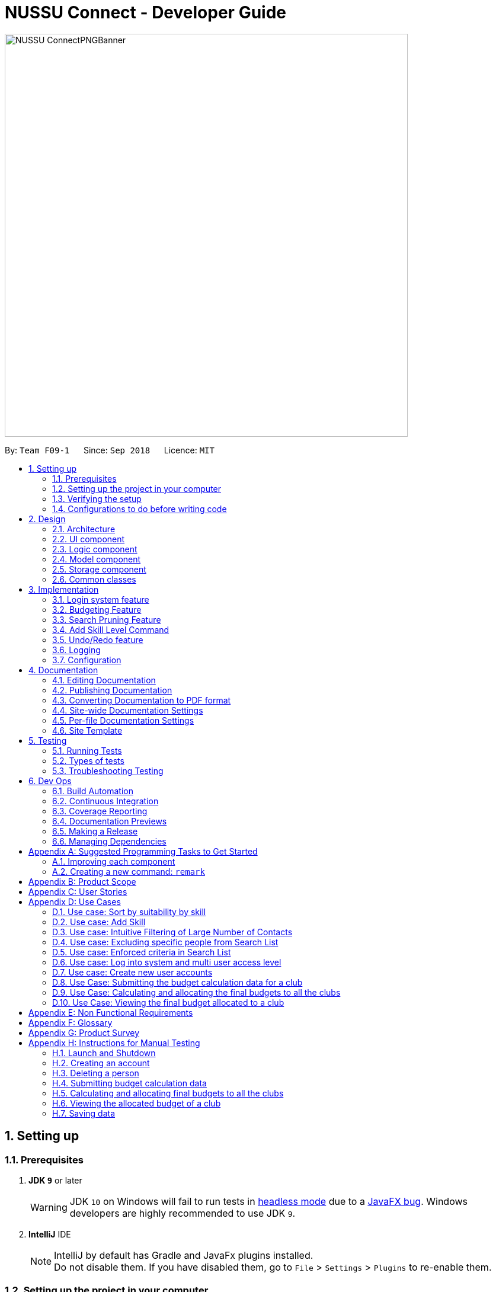 ﻿= NUSSU Connect - Developer Guide
:site-section: DeveloperGuide
:toc:
:toc-title:
:toc-placement: preamble
:sectnums:
:imagesDir: images
:stylesDir: stylesheets
:xrefstyle: full
ifdef::env-github[]
:tip-caption: :bulb:
:note-caption: :information_source:
:warning-caption: :warning:
endif::[]
:repoURL: https://github.com/CS2113-AY1819S1-F09-1/main/

image::NUSSU-ConnectPNGBanner.png[width="680", align=center"]

By: `Team F09-1`      Since: `Sep 2018`      Licence: `MIT`

== Setting up

=== Prerequisites

. *JDK `9`* or later
+
[WARNING]
JDK `10` on Windows will fail to run tests in <<UsingGradle#Running-Tests, headless mode>> due to a https://github.com/javafxports/openjdk-jfx/issues/66[JavaFX bug].
Windows developers are highly recommended to use JDK `9`.

. *IntelliJ* IDE
+
[NOTE]
IntelliJ by default has Gradle and JavaFx plugins installed. +
Do not disable them. If you have disabled them, go to `File` > `Settings` > `Plugins` to re-enable them.


=== Setting up the project in your computer

. Fork this repo, and clone the fork to your computer
. Open IntelliJ (if you are not in the welcome screen, click `File` > `Close Project` to close the existing project dialog first)
. Set up the correct JDK version for Gradle
.. Click `Configure` > `Project Defaults` > `Project Structure`
.. Click `New...` and find the directory of the JDK
. Click `Import Project`
. Locate the `build.gradle` file and select it. Click `OK`
. Click `Open as Project`
. Click `OK` to accept the default settings
. Open a console and run the command `gradlew processResources` (Mac/Linux: `./gradlew processResources`). It should finish with the `BUILD SUCCESSFUL` message. +
This will generate all resources required by the application and tests.

=== Verifying the setup

. Run the `seedu.address.MainApp` and try a few commands
. <<Testing,Run the tests>> to ensure they all pass.

=== Configurations to do before writing code

==== Configuring the coding style

This project follows https://github.com/oss-generic/process/blob/master/docs/CodingStandards.adoc[oss-generic coding standards]. IntelliJ's default style is mostly compliant with ours but it uses a different import order from ours. To rectify,

. Go to `File` > `Settings...` (Windows/Linux), or `IntelliJ IDEA` > `Preferences...` (macOS)
. Select `Editor` > `Code Style` > `Java`
. Click on the `Imports` tab to set the order

* For `Class count to use import with '\*'` and `Names count to use static import with '*'`: Set to `999` to prevent IntelliJ from contracting the import statements
* For `Import Layout`: The order is `import static all other imports`, `import java.\*`, `import javax.*`, `import org.\*`, `import com.*`, `import all other imports`. Add a `<blank line>` between each `import`

Optionally, you can follow the <<UsingCheckstyle#, UsingCheckstyle.adoc>> document to configure Intellij to check style-compliance as you write code.

==== Updating documentation to match your fork

After forking the repo, the documentation will still have the SE-EDU branding and refer to the `se-edu/addressbook-level4` repo.

If you plan to develop this fork as a separate product (i.e. instead of contributing to `se-edu/addressbook-level4`), you should do the following:

. Configure the <<Docs-SiteWideDocSettings, site-wide documentation settings>> in link:{repoURL}/build.gradle[`build.gradle`], such as the `site-name`, to suit your own project.

. Replace the URL in the attribute `repoURL` in link:{repoURL}/docs/DeveloperGuide.adoc[`DeveloperGuide.adoc`] and link:{repoURL}/docs/UserGuide.adoc[`UserGuide.adoc`] with the URL of your fork.

==== Setting up CI

Set up Travis to perform Continuous Integration (CI) for your fork. See <<UsingTravis#, UsingTravis.adoc>> to learn how to set it up.

After setting up Travis, you can optionally set up coverage reporting for your team fork (see <<UsingCoveralls#, UsingCoveralls.adoc>>).

[NOTE]
Coverage reporting could be useful for a team repository that hosts the final version but it is not that useful for your personal fork.

Optionally, you can set up AppVeyor as a second CI (see <<UsingAppVeyor#, UsingAppVeyor.adoc>>).

[NOTE]
Having both Travis and AppVeyor ensures your App works on both Unix-based platforms and Windows-based platforms (Travis is Unix-based and AppVeyor is Windows-based)

==== Getting started with coding

When you are ready to start coding,

1. Get some sense of the overall design by reading <<Design-Architecture>>.
2. Take a look at <<GetStartedProgramming>>.

== Design

[[Design-Architecture]]
=== Architecture

.Architecture Diagram
image::Architecture.png[width="600"]

The *_Architecture Diagram_* given above explains the high-level design of the App. Given below is a quick overview of each component.

[TIP]
The `.pptx` files used to create diagrams in this document can be found in the link:{repoURL}/docs/diagrams/[diagrams] folder. To update a diagram, modify the diagram in the pptx file, select the objects of the diagram, and choose `Save as picture`.

`Main` has only one class called link:{repoURL}/src/main/java/seedu/address/MainApp.java[`MainApp`]. It is responsible for,

* At app launch: Initializes the components in the correct sequence, and connects them up with each other.
* At shut down: Shuts down the components and invokes cleanup method where necessary.

<<Design-Commons,*`Commons`*>> represents a collection of classes used by multiple other components. Two of those classes play important roles at the architecture level.

* `EventsCenter` : This class (written using https://github.com/google/guava/wiki/EventBusExplained[Google's Event Bus library]) is used by components to communicate with other components using events (i.e. a form of _Event Driven_ design)
* `LogsCenter` : Used by many classes to write log messages to the App's log file.

The rest of the App consists of four components.

* <<Design-Ui,*`UI`*>>: The UI of the App.
* <<Design-Logic,*`Logic`*>>: The command executor.
* <<Design-Model,*`Model`*>>: Holds the data of the App in-memory.
* <<Design-Storage,*`Storage`*>>: Reads data from, and writes data to, the hard disk.

Each of the four components

* Defines its _API_ in an `interface` with the same name as the Component.
* Exposes its functionality using a `{Component Name}Manager` class.

For example, the `Logic` component (see the class diagram given below) defines it's API in the `Logic.java` interface and exposes its functionality using the `LogicManager.java` class.

.Class Diagram of the Logic Component
image::LogicClassDiagram.png[width="800"]

[discrete]
==== Events-Driven nature of the design

The _Sequence Diagram_ below shows how the components interact for the scenario where the user issues the command `delete 1`.

.Component interactions for `delete 1` command (part 1)
image::SDforDeletePerson.png[width="800"]

[NOTE]
Note how the `Model` simply raises a `AddressBookChangedEvent` when the Address Book data are changed, instead of asking the `Storage` to save the updates to the hard disk.

The diagram below shows how the `EventsCenter` reacts to that event, which eventually results in the updates being saved to the hard disk and the status bar of the UI being updated to reflect the 'Last Updated' time.

.Component interactions for `delete 1` command (part 2)
image::SDforDeletePersonEventHandling.png[width="800"]

[NOTE]
Note how the event is propagated through the `EventsCenter` to the `Storage` and `UI` without `Model` having to be coupled to either of them. This is an example of how this Event Driven approach helps us reduce direct coupling between components.

The sections below give more details of each component.

[[Design-Ui]]
=== UI component

.Structure of the UI Component
image::UiClassDiagram.png[width="800"]

*API* : link:{repoURL}/src/main/java/seedu/address/ui/Ui.java[`Ui.java`]

The UI consists of a `MainWindow` that is made up of parts e.g.`CommandBox`, `ResultDisplay`, `PersonListPanel`, `StatusBarFooter`, `BrowserPanel` etc. All these, including the `MainWindow`, inherit from the abstract `UiPart` class.

The `UI` component uses JavaFx UI framework. The layout of these UI parts are defined in matching `.fxml` files that are in the `src/main/resources/view` folder. For example, the layout of the link:{repoURL}/src/main/java/seedu/address/ui/MainWindow.java[`MainWindow`] is specified in link:{repoURL}/src/main/resources/view/MainWindow.fxml[`MainWindow.fxml`]

The `UI` component,

* Executes user commands using the `Logic` component.
* Binds itself to some data in the `Model` so that the UI can auto-update when data in the `Model` change.
* Responds to events raised from various parts of the App and updates the UI accordingly.

[[Design-Logic]]
=== Logic component

[[fig-LogicClassDiagram]]
.Structure of the Logic Component
image::LogicClassDiagram.png[width="800"]

*API* :
link:{repoURL}/src/main/java/seedu/address/logic/Logic.java[`Logic.java`]

.  `Logic` uses the `AddressBookParser` class to parse the user command.
.  This results in a `Command` object which is executed by the `LogicManager`.
.  The command execution can affect the `Model` (e.g. adding a person) and/or raise events.
.  The result of the command execution is encapsulated as a `CommandResult` object which is passed back to the `Ui`.

Given below is the Sequence Diagram for interactions within the `Logic` component for the `execute("delete 1")` API call.

.Interactions Inside the Logic Component for the `delete 1` Command
image::DeletePersonSdForLogic.png[width="800"]

Given below is the Object Diagram that shows the associations between various objects within the `Logic` component for the Login functionality.
.Associations between objects in the Logic Component for Login feature
image::LoginLogicObjectDiagram.PNG[width="800"]

.  `LogicManager` creates a new instance of `AddressBookParser`, which takes in the user login input details.
.  This results in the simultaneous instantiation of `LoginUserIdPasswordRoleCommandParser` object and the calling of parse() method on the object.
.  From the parsing of user input, three objects, idPredicate, passwordPredicate and rolePredicate, which belongs to `UserIdContainsKeywordsPredicate`, `UserPasswordContainsKeywordsPredicate` and `UserRoleContainsKeywordsPredicate` respectively, are instantiated and passed as parameters in the instantiation of a `LoginUserIdPasswordRoleCommand` object.
.  Depending on the user input, some of the booleans in `LoginManager` may be set to true.

[[Design-Model]]
=== Model component

.Structure of the Model Component
image::ModelClassDiagram.png[width="800"]

*API* : link:{repoURL}/src/main/java/seedu/address/model/Model.java[`Model.java`]

The `Model`,

* stores a `UserPref` object that represents the user's preferences.
* stores the Address Book data.
* stores the Club Budget Elements Book data.
* stores the Final Budgets Book data.
* exposes an unmodifiable `ObservableList<Person>` that can be 'observed' e.g. the UI can be bound to this list so that the UI automatically updates when the data in the list change.
* similarly exposes an unmodifiable `ObservableList<ClubBudgetElements>` and `ObservableList<FinalClubBudget>` that can be 'observed'.
* does not depend on any of the other three components.

[NOTE]
As a more OOP model, we can store a `Tag` list in `Address Book`, which `Person` can reference. This would allow `Address Book` to only require one `Tag` object per unique `Tag`, instead of each `Person` needing their own `Tag` object. An example of how such a model may look like is given below. +
 +
image:ModelClassBetterOopDiagram.png[width="800"]

Given below is the Object Diagram that shows the associations between various objects within the `Model` component for the Login functionality.
.Associations between objects in the Model Component for Login feature
image::LoginModelObjectDiagram.PNG[width="800"]

.  `filteredLoginDetails` will always show all accounts when `ModelManager` is first instantiated.
.  Depending on the user input during login, `filteredLoginDetails` will be gradually filtered according to matching user id first, followed by user password and then, user role.
.  Whether or not the login is a success or a failure, will depend on if there is an account left in the list after the list is filtered.
.  The existing user id, user password and user role fields in the `filteredLoginDetails` accounts list will not be edited in any way.

[[Design-Storage]]
=== Storage component

.Structure of the Storage Component
image::StorageClassDiagram.png[width="800"]

*API* : link:{repoURL}/src/main/java/seedu/address/storage/Storage.java[`Storage.java`]

The `Storage` component,

* can save `UserPref` objects in json format and read it back.
* can save the Address Book data in xml format and read it back.

Given below is the Object Diagram that shows the associations between various objects within the `Storage` component for the new account creation functionality.
.Associations between objects in the Storage Component for account creation feature
image::LoginStorageObjectDiagram.PNG[width="800"]

.  `XmlAccount` is instantiated, with the appropriate account details as parameters for the new `XmlAccount` object.
.  An `List<XmlAccount>` object is instantiated, with the previous `XmlAccount` object containing the new account's details to be added into the `List<XmlAccount>` object in `XmlSerializableLoginBook`.
.  The resulting `LoginBook` is then serialized to Xml format in `XmlSerializableLoginBook`.
.  With a new `XmlSerializableLoginBook` object instantiated with the account details in a `LoginBook` object, the `XmlSerializableLoginBook` object is then passed as a parameter when the save method in `XmlLoginBookStorage` is called, to save to a location according the the `Path` specified.

[[Design-Commons]]
=== Common classes

Classes used by multiple components are in the `seedu.addressbook.commons` package.

== Implementation

This section describes some noteworthy details on how certain features are implemented.

// tag::login[]
=== Login system feature
==== Current Implementation

The login mechanism utilizes an existing Java library, `FilteredList`, in order to filter out the relevant
account that is associated with an instance of a successful login. An object belonging to the `FilteredList` class, called
`filteredLoginDetails`, is instantiated at the start of the application. The `filteredLoginDetails` object initially
contains a complete list of all existing accounts stored in `LoginBook`. There is one crucial operation in `FilteredList`,
which is often used:

* `FilteredList#setPredicate(predicate)` -- Filters the list of accounts in `filteredLoginDetails` according to the
predicates determined after the user inputs their login credentials.

`ModelManager` implements `updateFilteredLoginDetailsList(Predicate<LoginDetails> predicate)` and
`getFilteredLoginDetailsList()` found in the `Model` interface. `getFilteredLoginDetailsList()` is called when the
list of accounts in `LoginBook` is filtered to the extent where only one or no account remains in the list.

Given below is an example usage scenario and how the login mechanism behaves at each step. The sequence diagram below
demonstrates the flow of operation and interaction between the `Logic` and `Model` component in the login mechanism.
Specifically, the diagram shows what happens when the user inputs the correct login credentials.

image::LoginSequenceDiagram.png[width="700"]

Step 1. You launch the application for the first time. The `filteredLoginDetails` object will be initialized with
a list of all the accounts in `LoginBook`.

image::InitialLoginBookList.PNG[width="240"]

Step 2. You execute `login A1234568M zaq1xsw2cde3 member` command in the input box that matches an account in
`LoginBook`. `LogicManager` then calls `ParseCommand(login A1234568M zaq1xsw2cde3 member)` in `AddressBookParser`.

image::CorrectIdPasswordRole.PNG[width="200"]

Step 3. `AddressBookParser` instantiates the `LoginUserIdPasswordRoleCommandParser` object and simultaneously calls the `parse(args)` method, returning
an `LoginUserIdPasswordRoleCommand` object with the user input, parsed, to `AddressBookParser` and `LogicManager`.

Step 4. `LogicManager` calls the `execute()` method in `LoginUserIdPasswordRoleCommand`. Next, `LoginUserIdPasswordRoleCommand`
calls `updateFilteredLoginDetailsList(updatedIdPredicate)` in `Model` with the computed predicate from user ID field input.

Step 5. `Model` calls `setPredicate(updatedIdPredicate)` in `FilteredList`, which then filters out accounts whose user Id is a
mismatch with updatedIdPredicate. `filteredLoginDetails` is updated as shown below.

image::ParseCorrectLoginDetailList.PNG[width="200"]

Step 6. `LoginUserIdPasswordRoleCommand` calls `updateFilteredLoginDetailsList(updatedPassPredicate)` in `Model` with the
computed predicate from user password field input.

Step 7. `Model` calls `setPredicate(updatedPasswordPredicate)` in `FilteredList`, which then further filters out accounts
whose password is a mismatch with updatedPasswordPredicate. `filteredLoginDetails` is further updated as shown below.

image::ParseCorrectLoginDetailList.PNG[width="200"]

Step 8. `LoginUserIdPasswordRoleCommand` calls `updateFilteredLoginDetailsList(updatedRolePredicate)` in `Model` with the
computed predicate from user role field input.

Step 9. `Model` calls `setPredicate(updatedRolePredicate)` in `FilteredList`, which then further filters out accounts
whose role is a mismatch with updatedRolePredicate. `filteredLoginDetails` is further updated as shown below.

image::ParseCorrectLoginDetailList.PNG[width="200"]

[NOTE]
After step 9 is done, there should only be one account left in the list, assuming that the user input the correct login
details. As the loginbook does not allow duplicate accounts with the same user ID field as another account, there should
not be two or more accounts left in the list.

[NOTE]
In step 2, if you execute `login A1234566M zaq1xsw2cde janitor` command instead, the application will continue with steps
2 to 7, but instead of one account remaining at the end of the filtering process, there will be no account in the updated
list as shown in the image below.

image::WrongIdPasswordRole.PNG[width="200"]
image::WrongIdOrPasswordOrRoleList.PNG[width="200"]

[NOTE]
In step 2, if you give a blank input for the login command instead, the application will throw a new ParseException
and consider the login attempt as unsuccessful and initiate a new pop-up window asking you for input of login
credentials again, as shown in the image below.

image::BlankLoginInput.PNG[width="200"]

[NOTE]
In step 2, if the input has either the id, password or role missing instead, the application will
throw ParseException, consider the login attempt as unsuccessful and initiate a new pop-up window asking you for input of login credentials again, as shown in the image below.

image::MissingLoginInput.PNG[width="200"]

In all cases where you input either the wrong ID, password, or role, there will be no account left in the account list when `getFilteredLoginDetailsList` method in `Model` is called. The `isLoginSuccessful` boolean in `LoginManager` will be set to false via the setter method, `setIsLoginSuccessful` in `LoginManager`. This is done by the `checkUpdatedAccountListSetLoginCondition` method in `LoginUserIdPasswordRoleCommand`. The `initializeLoginProcess` method in `MainWindow` will be called repeatedly until `isLoginSuccessful` is set to true. The sequence diagram below shows the high level workflow of the login mechanism in the event of log-in failure.

image::RepeatLoginSequenceDiagram.png[width="200"]

The activity diagram below shows the overall picture of how the login mechanism works.

image::LoginActivityDiagram.png[width="400"]
The activity diagram below is an extension of the activity diagram above.

image::LoginExtendedActivityDiagram.png[width="400"]

==== Design Considerations

This section touches on the design considerations encountered during the project in the implementation of the login feature, different alternatives in different design aspects, and its advantages and disadvantages.

===== Aspect: How login data is stored

* **Alternative 1 (current choice):** Saves login credentials in loginbook.xml in XML format.
** Pros: Easier to read, and versioning is possible.
** Cons: XML data file takes up more storage space.
* **Alternative 2:** Saves login credentials using JSON.
** Pros: Does not take up a lot of space.
** Cons: Harder to read.
// end::login[]

//tag::budget[]
=== Budgeting Feature
==== Current Implementation

This feature has been implemented through 3 separate commands, each dealing with a separate stage in the calculation and
subsequent allocation of budgets by the NUSSU Executive Committee to all the clubs that submit the data required to
calculate the budget. The three commands are: `budget` - which handles the submission of data by the club treasurer required to
calculate the budget for that club, `calculatebudget` - which is to be used only by the NUSSU Executive Committee members
in order to calculate the budgets for each club and `viewbudget` - which lists the final budgets of all the clubs.

===== Submission of Data

Given below is an example usage scenario and the behaviour at each step of the `budget` command.

Step 1. The user launches the application for the first time. 'filteredClubsList' will be initialised with an empty list
of all the clubs' budget calculation data in the address book. Similarly 'filteredClubBudgets' will be initialised with an empty list of all the club budgets in the address book.

Step 2. The user (a club member) executes `budget c/Computing Club t/200 e/5` command in order to submit the data for the calculation of her club's budget. The 'LogicManager' then calls the 'parseCommand' in the
'AddressBookParser'.

Step 3. The 'AddressBookParser' then returns a new 'BudgetCommandParser', if the user is of the *member* role. (Else a parse exception is thrown.)

Step 4. The 'BudgetCommandParser' parses the command to be executed and creates a 'ClubBudgetElements' object called 'club' with the club's name, the expected turnout and the number of events, as specified by the user. Finally the 'BudgetCommand' is called with 'club' as the argument.

Step 5. The 'BudgetCommand' checks whether the 'club' is a duplicate and if it is not, the 'BudgetCommand' calls the 'addClub' method in 'Model' with 'club' as the argument.

Step 6. 'Model' calls 'addClub' in 'ReadOnlyClubBudgetElementsBook' and indicates that the club budget elements book's status has changed.

Step 7. 'ReadOnlyClubBudgetElementsBook' calls the 'addClub' command on an object 'clubs' of the 'UniqueClubsList' class, thus
adding the required club's data to the club budget elements book.

Step 8. Finally a success message is displayed with the details that have been entered by the user.

[NOTE]
As mentioned in Step 5, had the user entered a club name that already existed in the list of clubs in the address book, then a duplicate club budget elements message would be shown, prompting the user to edit their entered command and try again. Execution of subsequent steps would be stopped until the
user entered a unique club name.

The image below is the sequence diagram for the functioning of the `budget` command:

image::BudgetCommandSequenceDiagram.png[width="800"]

===== Calculation and allocation of budgets

Given below is an example usage scenario and the behaviour at each step of the `calculatebudget` command.

Step 1. 'filteredClubsList' will no longer be an empty list, and will now contain the budget calculation data of the clubs that have been added using the `budget` command.

Step 2. The user (a NUSSU treasurer) executes the `calculatebudget b/50000` command with '50000' as the total available budget, in order to calulate and allocate all the clubs' budgets. The 'LogicManager' then calls the 'parseCommand' in the
'AddressBookParser'.

Step 3. The 'AddressBookParser' then returns a new 'BudgetCalculationCommandParser', if the user is of the role *treasurer*. (Else a parse exception is thrown.)

Step 4.'BudgetCalculationCommandParser' parses the command and creates a 'TotalBudget' object called 'totalBudget' with the total available budget specified by the user. Finally the 'BudgetCalculationCommand' is called with 'totalBudget' as the argument.

Step 5. The 'BudgetCalculationCommand' checks whether the 'totalBudget' is a negative number. It also checks whether the budgets have already been calculated before using the getHaveBudgetsBeenCalculated method of the 'BudgetCalculationManager'. It also checks whether the clubBudgetElementsBook is empty. If none of this are true, then the 'filteredClubsList' is iterated through to calculate the budget, an object 'toAdd' of the 'FinalClubBudget' class, of each club in the list. When the budget for a club has been calculated, the 'BudgetCalculationCommand' calls the 'addClubBudget' method in Model with 'toAdd' as the parameter.

Step 6. 'Model' calls 'addClubBudget' in 'ReadOnlyFinalBudgetBook' and indicates that the finalBudgetsBook's status has changed.

Step 7. 'ReadOnlyFinalBudgetBook' calls the 'addClubBudget' command on an object 'clubBudgets' of the 'UniqueClubBudgetsList' class, thus adding the required club's allocated budget to the finalClubBudgetsBook. The process repeats until the budget for every club in the 'filteredClubsList' has been calculated and allocated.

Step 8. Once the budget for every club has been allocated a success message is displayed, telling the user that the budgets have been calculated.

The image below is a sequence diagram for the 'BudgetCalculationCommand'

image::BudgetCalculationCommandSequenceDiagram.png[width="800"]

===== Viewing the allocated budgets

Given below is an example usage scenario and the behaviour at each step of the `viewbudget` command.

Step 1. 'filteredClubBudgetsList' will no longer be an empty list, and will now contain the final budgets that have been allocated to each of the clubs in the 'filteredClubsList'.

Step 2. The user (a NUSSU treasurer, a club member or even a club's President) executes the `viewbudget c/Computing Club` command to view the budget allocated to the club that she has specified (in this case the Computing Club). The 'LogicManager' then calls the 'AddressBookParser'.

Step 3. The 'AddressBookParser' then returns a new ViewClubBudgetsCommandParser' if the user role is set to either *member*, *treasurer* or *president*.

Step 4. The 'ViewClubBudgetsCommandParser' then creates a 'ClubName' object called clubName. Finally the 'ViewClubBudgetsCommand' is called with 'clubName' as the argument.

Step 5. 'ViewClubBudgetsCommand' checks whether the budgets have been calculated already. If they have not, an error message is shown to the user. If they have, then the 'filteredClubBudgetsList' is looped through to find a 'FinalClubBudget' object with the same 'ClubName' as the 'clubName' that is specified by the user (in this case 'Computing Club'). If it is found, then the associated 'allocatedBudget' of that 'FinalClubBudget' object is displayed to the user. Else a message saying that the specified club's budget does not exist is shown to the user.

The image below is a sequence diagram for the 'ViewClubBudgetsCommand'

image::ViewClubBudgetsCommandSequenceDiagram.png[width="800"]

==== Design Considerations

===== Aspect: How club budget elements data and final club budgets data is stored

* **Alternative 1 (current choice):** Saving club budget elements data and final club budgets in budgetelements.xml and budgets.xml respectively in XML format.
** Pros: It is easy to read.
** Cons: XML data files takes up more storage space, also more verbose.
* **Alternative 2:** Saving club budget elements data and final club budgets using JSON.
** Pros: Faster and takes less storage space
** Cons: Less intuitive or readable since items are presented in a manner that is more similar to the code.

===== Aspect: How the final club budgets are stored

* **Alternative 1 (current choice):** Currently the final club budgets are stored in a list (which is accessed when using the `viewbudget` command).
** Pros: Easier to implement, with respect to the project's time constraints
** Cons: Not a good choice with respect to time complexity. If the list of final club budgets is very large, then looping through it in worst case time complexity of O(N) to find the desired club's budget, is very slow. Thus not allowing the NFR of speed to be achieved.
* **Alternative 2:** Using a map to store the final club budgets
** Pros: Far faster to search for the desired club's final budget given that Club Names must be unique.
** Cons: Would take longer to implement.

==== Possible Extensions

* Implementing an `editbudget` command to allow the club members to edit the budget calculation data until the treasurers have calculated and allocated the budgets.
* Allowing the NUSSU treasurers to calculate and allocate the budgets multiple times. This will allow them to change the total budget as and when needed and also allow club members to keep submitting their budget calculation data.

//end::budget[]

// tag::searchpruning[]
=== Search Pruning Feature

The Search Pruning mechanism is facilitated by the `SearchHistoryManager` class, and within it is a `searchHistoryStack` that stores `Predicate` objects.

In NUSSU Connect, the main `SearchHistoryManger` object is in `ModelManager` and it stores `Predicate<Person>` objects used for filtering `filteredPersons` list.

NOTE: The `SearchHistoryManger` object in `ModelManager` only stores `Predicate<Person>` objects and is meant only for the filtering of `FilteredList<Person>`.
If you want to utilize `SearchHistoryManager` for your own use case, you should initialize a new `SearchHistoryManager` object with its generic constructor.

==== Current Implementation

The main implementation behind `SearchHistoryManager` is a Stack Data Structure and the following 4 methods of `SearchHistoryManager` are exposed for your usage +

* `executeNewSearch(Predicate<T> predicate)` +
updates system search logic to the next state and returns a `Predicate` object storing the system search logic after the update.
* `revertLastSearch()` +
reverts system search logic to the previous state and returns a `Predicate` object storing
                       the system search logic after revert.
* `clearSearchHistory()` +
clears all system search logic from in-app memory. +
* `isEmpty()` +
returns true if `searchHistoryStack` is empty. +

Given below are illustrations to help you understand how the first three method works internally

 In the diagrams, 'UP' is the short-form for User Predicate and 'SP' is the short-form for System Predicate.
 . User Predicate stores the logic specified by the user. This will not be used to filter FilteredList objects.
 . System Predicate stores the search logic for the system which will be used to filter FilteredList objects.

NOTE: User Predicate and System Predicate are not actual Classes, they are simply there to help simplify the explanation.
In the actual implementation, there is no way to differentiate one `Predicate` from the other.

'''

`executeNewSearch(Predicate<T> predicate)` +

Upon calling this method, there will be two different situations +

* Situation 1: `searchHistoryStack` is empty +
Upon receiving a new User Predicate, SearchHistoryManager will simply push the new User Predicate into `searchHistoryStack`
as a System Predicate.

image::executeNewSearchEmptyStack.png[width="550"]

* Situation 2: `searchHistoryStack` is not empty +
Before pushing the new `Predicate` into the stack, `SearchHistoryManager` will first retrieve the System Predicate object at the top of the stack.
After retrieving it, it will call the `and()` method with the User Predicate, creating a new System Predicate which will then be pushed into the top
of the stack.

image::executeNewSearchNonEmptyStack.png[width="700"]
This method will return the new System Predicate at the top of the stack.

'''
`revertLastSearch()` +

This method will pop the System Predicate at the top of the stack.
In the event that the stack is already empty, this method will throw `EmptyHistoryException`.

image::undoSearchHistoryStack.png[width="400"]
If the stack is not empty after the pop, this method will return the System Predicate at the top of the stack. Else,
it will return a `Predicate` object with a search logic that always defaults to true.

'''
`clearSearchHistory()` +

This method will simply empty the stack.

image::clearSearchHistoryStack.png[width="350"]

'''
The following sequence diagrams shows you how the `IncludeNameFindCommand` and `UndoFind` commands
utilize `SearchHistoryManager` to perform Search Pruning. Other variations of `FindCommand` works similarly to
`IncludeNameFindCommand` and the sequence diagram for `IncludeNameFindCommand` is also relevant to them.


 - `IncludeNameFind` command +

image::SearchPruningSequenceDiagram.png[width="700"]

 - `UndoFind` command +

image::UndoFindSequenceDiagram.png[width="700"]


==== Design Considerations

Aspect: What data is stored in search history stack +

* **Alternative 1(current choice):**  Save a Stack of Predicates
** Pros:
    . Does not need to store the data in search history explicitly which saves memory +
    . Any form of Search Pruning done with Predicates can reuse `SearchHistoryManager` class +

** Cons:
. Need to understand how `Predicate` works before utilizing this Class.
. `Predicate` objects by itself does not perform the Search Pruning. We have to call the `setPredicate()` method
   of the `FilteredList` class with the `Predicate` object as one of the parameters to do the Search Pruning.

* ** Alternative 2: ** Save a Stack of Lists containing Person objects in search history
** Pros:
    . It is easy to understand that we are filtering according to Person objects from `SearchHistoryManager` class

** Cons:
    . More memory is required as Person objects has to be duplicated multiple times into a new List.
    . Class is not reusable for Search Pruning of other objects other than those from Person classes.

Aspect: How the Predicate at the top of the Stack is retrieved from SearchHistoryManager +

* **Alternative 1(current choice):** `Predicate` object is returned from the methods `executeSearch()` and `revertLastSearch()`
** Pros:
    . No need for an extra method call to retrieve search logic in the form of `Predicate` object from SearchHistoryManager. +
** Cons:
    . No clear distinction between Update and Retrieval of search logic. +

* ** Alternative 2: ** `Predicate` object is not returned from the methods `executeSearch()` and `revertLastSearch()`, but is instead retrieved with another method.
** Pros:
    . Clearer distinction between Update and Retrieval of search logic.

** Cons:
    . Need to perform 2 method calls separately to retrieve `Predicate` object after an update to search logic.
    . Need to implement another method specifically for retrieval of `Predicate` object.
    . Future developers utilizing `SearchHistoryManger` need to remember that they need to retrieve `Predicate` object from `SearchHistoryManager` separately
      after an update to search logic.
// end::searchpruning[]

// tag::asl[]
=== Add Skill Level Command

==== Current Implementation

The add skill mechanism builds on the `addressBookParser`. This as well
as it's subclass `addSkillCommandParser` ensures that the correct number of arguments
is given to the command.

The following shows how the application Logic handles the request to change a skill in one particular scenario.

Step 1. The user launches the application. The application boots up and lists all members.

Step 2. The user locates the person he wants to add on at Index 4. They execute the `asl 4 s/Photography l/60` command.

Step 3.'LogicManager' calls the 'parseCommand' in the 'AddressBookParser', which calls `AddSkillCommandParser` to
parse it.

Step 4. After parsing, the command is sent to the `Model` which alters the `Person` object by modifying their
`Skill` and `SkillLevel` properties.

Step 5. The result is encapsulated as a `CommandResult` object which is passed back to the `UI`.

The following is a sequence diagram illustrating the above.

image::asl_sequence.png[width="1000"]

**Usage:**

Before executing the command:

image::aslbefore.png[width="300"]
After executing the command:

image::aslafter.png[width="300"]

==== Alternate implementations

We considered two different ways to implement the Skill Class.

* **Alternative 1**: Combining both Skill and SkillLevel properties together into a single class.

** Pros: Resembles the real world, as there is a one-to-one mapping of Skill to SkillLevel.
** Cons: Harder to test, and violates Single Responsiblity Principle.

* **Alternative 2 (Current Choice)**: Separating the Skill and SkillLevel classes into different classes.

** Pros: Easier to test.
** Cons: Adds to the number of classes unnecessarily.

==== Possible extensions

* One possiblilty is to enhance the add command such that skills can be added together with the rest of the
information during addition of personal information.
* Another is to enhance the edit command, possibly depreciating the use of the add skill level command.
* Another is to enhance the storage such that multiple skills can be added per person.
// end::asl[]

// tag::undoredo[]
=== Undo/Redo feature
==== Current Implementation

The undo/redo mechanism is facilitated by `VersionedAddressBook`.
It extends `AddressBook` with an undo/redo history, stored internally as an `addressBookStateList` and `currentStatePointer`.
Additionally, it implements the following operations:

* `VersionedAddressBook#commit()` -- Saves the current address book state in its history.
* `VersionedAddressBook#undo()` -- Restores the previous address book state from its history.
* `VersionedAddressBook#redo()` -- Restores a previously undone address book state from its history.

These operations are exposed in the `Model` interface as `Model#commitAddressBook()`, `Model#undoAddressBook()` and `Model#redoAddressBook()` respectively.

Given below is an example usage scenario and how the undo/redo mechanism behaves at each step.

Step 1. The user launches the application for the first time. The `VersionedAddressBook` will be initialized with the initial address book state, and the `currentStatePointer` pointing to that single address book state.

image::UndoRedoStartingStateListDiagram.png[width="800"]

Step 2. The user executes `delete 5` command to delete the 5th person in the address book. The `delete` command calls `Model#commitAddressBook()`, causing the modified state of the address book after the `delete 5` command executes to be saved in the `addressBookStateList`, and the `currentStatePointer` is shifted to the newly inserted address book state.

image::UndoRedoNewCommand1StateListDiagram.png[width="800"]

Step 3. The user executes `add n/David ...` to add a new person. The `add` command also calls `Model#commitAddressBook()`, causing another modified address book state to be saved into the `addressBookStateList`.

image::UndoRedoNewCommand2StateListDiagram.png[width="800"]

[NOTE]
If a command fails its execution, it will not call `Model#commitAddressBook()`, so the address book state will not be saved into the `addressBookStateList`.

Step 4. The user now decides that adding the person was a mistake, and decides to undo that action by executing the `undo` command. The `undo` command will call `Model#undoAddressBook()`, which will shift the `currentStatePointer` once to the left, pointing it to the previous address book state, and restores the address book to that state.

image::UndoRedoExecuteUndoStateListDiagram.png[width="800"]

[NOTE]
If the `currentStatePointer` is at index 0, pointing to the initial address book state, then there are no previous address book states to restore. The `undo` command uses `Model#canUndoAddressBook()` to check if this is the case. If so, it will return an error to the user rather than attempting to perform the undo.

The following sequence diagram shows how the undo operation works:

image::UndoRedoSequenceDiagram.png[width="800"]

The `redo` command does the opposite -- it calls `Model#redoAddressBook()`, which shifts the `currentStatePointer` once to the right, pointing to the previously undone state, and restores the address book to that state.

[NOTE]
If the `currentStatePointer` is at index `addressBookStateList.size() - 1`, pointing to the latest address book state, then there are no undone address book states to restore. The `redo` command uses `Model#canRedoAddressBook()` to check if this is the case. If so, it will return an error to the user rather than attempting to perform the redo.

Step 5. The user then decides to execute the command `list`. Commands that do not modify the address book, such as `list`, will usually not call `Model#commitAddressBook()`, `Model#undoAddressBook()` or `Model#redoAddressBook()`. Thus, the `addressBookStateList` remains unchanged.

image::UndoRedoNewCommand3StateListDiagram.png[width="800"]

Step 6. The user executes `clear`, which calls `Model#commitAddressBook()`. Since the `currentStatePointer` is not pointing at the end of the `addressBookStateList`, all address book states after the `currentStatePointer` will be purged. We designed it this way because it no longer makes sense to redo the `add n/David ...` command. This is the behavior that most modern desktop applications follow.

image::UndoRedoNewCommand4StateListDiagram.png[width="800"]

The following activity diagram summarizes what happens when a user executes a new command:

image::UndoRedoActivityDiagram.png[width="650"]

==== Design Considerations

===== Aspect: How undo & redo executes

* **Alternative 1 (current choice):** Saves the entire address book.
** Pros: Easy to implement.
** Cons: May have performance issues in terms of memory usage.
* **Alternative 2:** Individual command knows how to undo/redo by itself.
** Pros: Will use less memory (e.g. for `delete`, just save the person being deleted).
** Cons: We must ensure that the implementation of each individual command are correct.

===== Aspect: Data structure to support the undo/redo commands

* **Alternative 1 (current choice):** Use a list to store the history of address book states.
** Pros: Easy for new Computer Science student undergraduates to understand, who are likely to be the new incoming developers of our project.
** Cons: Logic is duplicated twice. For example, when a new command is executed, we must remember to update both `HistoryManager` and `VersionedAddressBook`.
* **Alternative 2:** Use `HistoryManager` for undo/redo
** Pros: We do not need to maintain a separate list, and just reuse what is already in the codebase.
** Cons: Requires dealing with commands that have already been undone: We must remember to skip these commands. Violates Single Responsibility Principle and Separation of Concerns as `HistoryManager` now needs to do two different things.
// end::undoredo[]

=== Logging

We are using `java.util.logging` package for logging. The `LogsCenter` class is used to manage the logging levels and logging destinations.

* The logging level can be controlled using the `logLevel` setting in the configuration file (See <<Implementation-Configuration>>)
* The `Logger` for a class can be obtained using `LogsCenter.getLogger(Class)` which will log messages according to the specified logging level
* Currently log messages are output through: `Console` and to a `.log` file.

*Logging Levels*

* `SEVERE` : Critical problem detected which may possibly cause the termination of the application
* `WARNING` : Can continue, but with caution
* `INFO` : Information showing the noteworthy actions by the App
* `FINE` : Details that is not usually noteworthy but may be useful in debugging e.g. print the actual list instead of just its size

[[Implementation-Configuration]]
=== Configuration

Certain properties of the application can be controlled (e.g App name, logging level) through the configuration file (default: `config.json`).

== Documentation

We use asciidoc for writing documentation.

[NOTE]
We chose asciidoc over Markdown because asciidoc, although a bit more complex than Markdown, provides more flexibility in formatting.

=== Editing Documentation

See <<UsingGradle#rendering-asciidoc-files, UsingGradle.adoc>> to learn how to render `.adoc` files locally to preview the end result of your edits.
Alternatively, you can download the AsciiDoc plugin for IntelliJ, which allows you to preview the changes you have made to your `.adoc` files in real-time.

=== Publishing Documentation

See <<UsingTravis#deploying-github-pages, UsingTravis.adoc>> to learn how to deploy GitHub Pages using Travis.

=== Converting Documentation to PDF format

We use https://www.google.com/chrome/browser/desktop/[Google Chrome] for converting documentation to PDF format, as Chrome's PDF engine preserves hyperlinks used in webpages.

Here are the steps to convert the project documentation files to PDF format.

.  Follow the instructions in <<UsingGradle#rendering-asciidoc-files, UsingGradle.adoc>> to convert the AsciiDoc files in the `docs/` directory to HTML format.
.  Go to your generated HTML files in the `build/docs` folder, right click on them and select `Open with` -> `Google Chrome`.
.  Within Chrome, click on the `Print` option in Chrome's menu.
.  Set the destination to `Save as PDF`, then click `Save` to save a copy of the file in PDF format. For best results, use the settings indicated in the screenshot below.

.Saving documentation as PDF files in Chrome
image::chrome_save_as_pdf.png[width="300"]

[[Docs-SiteWideDocSettings]]
=== Site-wide Documentation Settings

The link:{repoURL}/build.gradle[`build.gradle`] file specifies some project-specific https://asciidoctor.org/docs/user-manual/#attributes[asciidoc attributes] which affects how all documentation files within this project are rendered.

[TIP]
Attributes left unset in the `build.gradle` file will use their *default value*, if any.

[cols="1,2a,1", options="header"]
.List of site-wide attributes
|===
|Attribute name |Description |Default value

|`site-name`
|The name of the website.
If set, the name will be displayed near the top of the page.
|_not set_

|`site-githuburl`
|URL to the site's repository on https://github.com[GitHub].
Setting this will add a "View on GitHub" link in the navigation bar.
|_not set_

|`site-seedu`
|Define this attribute if the project is an official SE-EDU project.
This will render the SE-EDU navigation bar at the top of the page, and add some SE-EDU-specific navigation items.
|_not set_

|===

[[Docs-PerFileDocSettings]]
=== Per-file Documentation Settings

Each `.adoc` file may also specify some file-specific https://asciidoctor.org/docs/user-manual/#attributes[asciidoc attributes] which affects how the file is rendered.

Asciidoctor's https://asciidoctor.org/docs/user-manual/#builtin-attributes[built-in attributes] may be specified and used as well.

[TIP]
Attributes left unset in `.adoc` files will use their *default value*, if any.

[cols="1,2a,1", options="header"]
.List of per-file attributes, excluding Asciidoctor's built-in attributes
|===
|Attribute name |Description |Default value

|`site-section`
|Site section that the document belongs to.
This will cause the associated item in the navigation bar to be highlighted.
One of: `UserGuide`, `DeveloperGuide`, ``LearningOutcomes``{asterisk}, `AboutUs`, `ContactUs`

_{asterisk} Official SE-EDU projects only_
|_not set_

|`no-site-header`
|Set this attribute to remove the site navigation bar.
|_not set_

|===

=== Site Template

The files in link:{repoURL}/docs/stylesheets[`docs/stylesheets`] are the https://developer.mozilla.org/en-US/docs/Web/CSS[CSS stylesheets] of the site.
You can modify them to change some properties of the site's design.

The files in link:{repoURL}/docs/templates[`docs/templates`] controls the rendering of `.adoc` files into HTML5.
These template files are written in a mixture of https://www.ruby-lang.org[Ruby] and http://slim-lang.com[Slim].

[WARNING]
====
Modifying the template files in link:{repoURL}/docs/templates[`docs/templates`] requires some knowledge and experience with Ruby and Asciidoctor's API.
You should only modify them if you need greater control over the site's layout than what stylesheets can provide.
The SE-EDU team does not provide support for modified template files.
====

[[Testing]]
== Testing

=== Running Tests

There are three ways to run tests.

[TIP]
The most reliable way to run tests is the 3rd one. The first two methods might fail some GUI tests due to platform/resolution-specific idiosyncrasies.

*Method 1: Using IntelliJ JUnit test runner*

* To run all tests, right-click on the `src/test/java` folder and choose `Run 'All Tests'`
* To run a subset of tests, you can right-click on a test package, test class, or a test and choose `Run 'ABC'`

*Method 2: Using Gradle*

* Open a console and run the command `gradlew clean allTests` (Mac/Linux: `./gradlew clean allTests`)

[NOTE]
See <<UsingGradle#, UsingGradle.adoc>> for more info on how to run tests using Gradle.

*Method 3: Using Gradle (headless)*

Thanks to the https://github.com/TestFX/TestFX[TestFX] library we use, our GUI tests can be run in the _headless_ mode. In the headless mode, GUI tests do not show up on the screen. That means the developer can do other things on the Computer while the tests are running.

To run tests in headless mode, open a console and run the command `gradlew clean headless allTests` (Mac/Linux: `./gradlew clean headless allTests`)

=== Types of tests

We have two types of tests:

.  *GUI Tests* - These are tests involving the GUI. They include,
.. _System Tests_ that test the entire App by simulating user actions on the GUI. These are in the `systemtests` package.
.. _Unit tests_ that test the individual components. These are in `seedu.address.ui` package.
.  *Non-GUI Tests* - These are tests not involving the GUI. They include,
..  _Unit tests_ targeting the lowest level methods/classes. +
e.g. `seedu.address.commons.StringUtilTest`
..  _Integration tests_ that are checking the integration of multiple code units (those code units are assumed to be working). +
e.g. `seedu.address.storage.StorageManagerTest`
..  Hybrids of unit and integration tests. These test are checking multiple code units as well as how the are connected together. +
e.g. `seedu.address.logic.LogicManagerTest`


=== Troubleshooting Testing
**Problem: `HelpWindowTest` fails with a `NullPointerException`.**

* Reason: One of its dependencies, `HelpWindow.html` in `src/main/resources/docs` is missing.
* Solution: Execute Gradle task `processResources`.

== Dev Ops

=== Build Automation

See <<UsingGradle#, UsingGradle.adoc>> to learn how to use Gradle for build automation.

=== Continuous Integration

We use https://travis-ci.org/[Travis CI] and https://www.appveyor.com/[AppVeyor] to perform _Continuous Integration_ on our projects. See <<UsingTravis#, UsingTravis.adoc>> and <<UsingAppVeyor#, UsingAppVeyor.adoc>> for more details.

=== Coverage Reporting

We use https://coveralls.io/[Coveralls] to track the code coverage of our projects. See <<UsingCoveralls#, UsingCoveralls.adoc>> for more details.

=== Documentation Previews
When a pull request has changes to asciidoc files, you can use https://www.netlify.com/[Netlify] to see a preview of how the HTML version of those asciidoc files will look like when the pull request is merged. See <<UsingNetlify#, UsingNetlify.adoc>> for more details.

=== Making a Release

Here are the steps to create a new release.

.  Update the version number in link:{repoURL}/src/main/java/seedu/address/MainApp.java[`MainApp.java`].
.  Generate a JAR file <<UsingGradle#creating-the-jar-file, using Gradle>>.
.  Tag the repo with the version number. e.g. `v0.1`
.  https://help.github.com/articles/creating-releases/[Create a new release using GitHub] and upload the JAR file you created.

=== Managing Dependencies

A project often depends on third-party libraries. For example, Address Book depends on the http://wiki.fasterxml.com/JacksonHome[Jackson library] for XML parsing. Managing these _dependencies_ can be automated using Gradle. For example, Gradle can download the dependencies automatically, which is better than these alternatives. +
a. Include those libraries in the repo (this bloats the repo size) +
b. Require developers to download those libraries manually (this creates extra work for developers)

[[GetStartedProgramming]]
[appendix]
== Suggested Programming Tasks to Get Started

Suggested path for new programmers:

1. First, add small local-impact (i.e. the impact of the change does not go beyond the component) enhancements to one component at a time. Some suggestions are given in <<GetStartedProgramming-EachComponent>>.

2. Next, add a feature that touches multiple components to learn how to implement an end-to-end feature across all components. <<GetStartedProgramming-RemarkCommand>> explains how to go about adding such a feature.

[[GetStartedProgramming-EachComponent]]
=== Improving each component

Each individual exercise in this section is component-based (i.e. you would not need to modify the other components to get it to work).

[discrete]
==== `Logic` component

*Scenario:* You are in charge of `logic`. During dog-fooding, your team realize that it is troublesome for the user to type the whole command in order to execute a command. Your team devise some strategies to help cut down the amount of typing necessary, and one of the suggestions was to implement aliases for the command words. Your job is to implement such aliases.

[TIP]
Do take a look at <<Design-Logic>> before attempting to modify the `Logic` component.

. Add a shorthand equivalent alias for each of the individual commands. For example, besides typing `clear`, the user can also type `c` to remove all persons in the list.
+
****
* Hints
** Just like we store each individual command word constant `COMMAND_WORD` inside `*Command.java` (e.g.  link:{repoURL}/src/main/java/seedu/address/logic/commands/FindCommand.java[`FindCommand#COMMAND_WORD`], link:{repoURL}/src/main/java/seedu/address/logic/commands/DeleteCommand.java[`DeleteCommand#COMMAND_WORD`]), you need a new constant for aliases as well (e.g. `FindCommand#COMMAND_ALIAS`).
** link:{repoURL}/src/main/java/seedu/address/logic/parser/AddressBookParser.java[`AddressBookParser`] is responsible for analyzing command words.
* Solution
** Modify the switch statement in link:{repoURL}/src/main/java/seedu/address/logic/parser/AddressBookParser.java[`AddressBookParser#parseCommand(String)`] such that both the proper command word and alias can be used to execute the same intended command.
** Add new tests for each of the aliases that you have added.
** Update the user guide to document the new aliases.
** See this https://github.com/se-edu/addressbook-level4/pull/785[PR] for the full solution.
****

[discrete]
==== `Model` component

*Scenario:* You are in charge of `model`. One day, the `logic`-in-charge approaches you for help. He wants to implement a command such that the user is able to remove a particular tag from everyone in the address book, but the model API does not support such a functionality at the moment. Your job is to implement an API method, so that your teammate can use your API to implement his command.

[TIP]
Do take a look at <<Design-Model>> before attempting to modify the `Model` component.

. Add a `removeTag(Tag)` method. The specified tag will be removed from everyone in the address book.
+
****
* Hints
** The link:{repoURL}/src/main/java/seedu/address/model/Model.java[`Model`] and the link:{repoURL}/src/main/java/seedu/address/model/AddressBook.java[`AddressBook`] API need to be updated.
** Think about how you can use SLAP to design the method. Where should we place the main logic of deleting tags?
**  Find out which of the existing API methods in  link:{repoURL}/src/main/java/seedu/address/model/AddressBook.java[`AddressBook`] and link:{repoURL}/src/main/java/seedu/address/model/person/Person.java[`Person`] classes can be used to implement the tag removal logic. link:{repoURL}/src/main/java/seedu/address/model/AddressBook.java[`AddressBook`] allows you to update a person, and link:{repoURL}/src/main/java/seedu/address/model/person/Person.java[`Person`] allows you to update the tags.
* Solution
** Implement a `removeTag(Tag)` method in link:{repoURL}/src/main/java/seedu/address/model/AddressBook.java[`AddressBook`]. Loop through each person, and remove the `tag` from each person.
** Add a new API method `deleteTag(Tag)` in link:{repoURL}/src/main/java/seedu/address/model/ModelManager.java[`ModelManager`]. Your link:{repoURL}/src/main/java/seedu/address/model/ModelManager.java[`ModelManager`] should call `AddressBook#removeTag(Tag)`.
** Add new tests for each of the new public methods that you have added.
** See this https://github.com/se-edu/addressbook-level4/pull/790[PR] for the full solution.
****

[discrete]
==== `Ui` component

*Scenario:* You are in charge of `ui`. During a beta testing session, your team is observing how the users use your address book application. You realize that one of the users occasionally tries to delete non-existent tags from a contact, because the tags all look the same visually, and the user got confused. Another user made a typing mistake in his command, but did not realize he had done so because the error message wasn't prominent enough. A third user keeps scrolling down the list, because he keeps forgetting the index of the last person in the list. Your job is to implement improvements to the UI to solve all these problems.

[TIP]
Do take a look at <<Design-Ui>> before attempting to modify the `UI` component.

. Use different colors for different tags inside person cards. For example, `friends` tags can be all in brown, and `colleagues` tags can be all in yellow.
+
**Before**
+
image::getting-started-ui-tag-before.png[width="300"]
+
**After**
+
image::getting-started-ui-tag-after.png[width="300"]
+
****
* Hints
** The tag labels are created inside link:{repoURL}/src/main/java/seedu/address/ui/PersonCard.java[the `PersonCard` constructor] (`new Label(tag.tagName)`). https://docs.oracle.com/javase/8/javafx/api/javafx/scene/control/Label.html[JavaFX's `Label` class] allows you to modify the style of each Label, such as changing its color.
** Use the .css attribute `-fx-background-color` to add a color.
** You may wish to modify link:{repoURL}/src/main/resources/view/DarkTheme.css[`DarkTheme.css`] to include some pre-defined colors using css, especially if you have experience with web-based css.
* Solution
** You can modify the existing test methods for `PersonCard` 's to include testing the tag's color as well.
** See this https://github.com/se-edu/addressbook-level4/pull/798[PR] for the full solution.
*** The PR uses the hash code of the tag names to generate a color. This is deliberately designed to ensure consistent colors each time the application runs. You may wish to expand on this design to include additional features, such as allowing users to set their own tag colors, and directly saving the colors to storage, so that tags retain their colors even if the hash code algorithm changes.
****

. Modify link:{repoURL}/src/main/java/seedu/address/commons/events/ui/NewResultAvailableEvent.java[`NewResultAvailableEvent`] such that link:{repoURL}/src/main/java/seedu/address/ui/ResultDisplay.java[`ResultDisplay`] can show a different style on error (currently it shows the same regardless of errors).
+
**Before**
+
image::getting-started-ui-result-before.png[width="200"]
+
**After**
+
image::getting-started-ui-result-after.png[width="200"]
+
****
* Hints
** link:{repoURL}/src/main/java/seedu/address/commons/events/ui/NewResultAvailableEvent.java[`NewResultAvailableEvent`] is raised by link:{repoURL}/src/main/java/seedu/address/ui/CommandBox.java[`CommandBox`] which also knows whether the result is a success or failure, and is caught by link:{repoURL}/src/main/java/seedu/address/ui/ResultDisplay.java[`ResultDisplay`] which is where we want to change the style to.
** Refer to link:{repoURL}/src/main/java/seedu/address/ui/CommandBox.java[`CommandBox`] for an example on how to display an error.
* Solution
** Modify link:{repoURL}/src/main/java/seedu/address/commons/events/ui/NewResultAvailableEvent.java[`NewResultAvailableEvent`] 's constructor so that users of the event can indicate whether an error has occurred.
** Modify link:{repoURL}/src/main/java/seedu/address/ui/ResultDisplay.java[`ResultDisplay#handleNewResultAvailableEvent(NewResultAvailableEvent)`] to react to this event appropriately.
** You can write two different kinds of tests to ensure that the functionality works:
*** The unit tests for `ResultDisplay` can be modified to include verification of the color.
*** The system tests link:{repoURL}/src/test/java/systemtests/AddressBookSystemTest.java[`AddressBookSystemTest#assertCommandBoxShowsDefaultStyle() and AddressBookSystemTest#assertCommandBoxShowsErrorStyle()`] to include verification for `ResultDisplay` as well.
** See this https://github.com/se-edu/addressbook-level4/pull/799[PR] for the full solution.
*** Do read the commits one at a time if you feel overwhelmed.
****

. Modify the link:{repoURL}/src/main/java/seedu/address/ui/StatusBarFooter.java[`StatusBarFooter`] to show the total number of people in the address book.
+
**Before**
+
image::getting-started-ui-status-before.png[width="500"]
+
**After**
+
image::getting-started-ui-status-after.png[width="500"]
+
****
* Hints
** link:{repoURL}/src/main/resources/view/StatusBarFooter.fxml[`StatusBarFooter.fxml`] will need a new `StatusBar`. Be sure to set the `GridPane.columnIndex` properly for each `StatusBar` to avoid misalignment!
** link:{repoURL}/src/main/java/seedu/address/ui/StatusBarFooter.java[`StatusBarFooter`] needs to initialize the status bar on application start, and to update it accordingly whenever the address book is updated.
* Solution
** Modify the constructor of link:{repoURL}/src/main/java/seedu/address/ui/StatusBarFooter.java[`StatusBarFooter`] to take in the number of persons when the application just started.
** Use link:{repoURL}/src/main/java/seedu/address/ui/StatusBarFooter.java[`StatusBarFooter#handleAddressBookChangedEvent(AddressBookChangedEvent)`] to update the number of persons whenever there are new changes to the addressbook.
** For tests, modify link:{repoURL}/src/test/java/guitests/guihandles/StatusBarFooterHandle.java[`StatusBarFooterHandle`] by adding a state-saving functionality for the total number of people status, just like what we did for save location and sync status.
** For system tests, modify link:{repoURL}/src/test/java/systemtests/AddressBookSystemTest.java[`AddressBookSystemTest`] to also verify the new total number of persons status bar.
** See this https://github.com/se-edu/addressbook-level4/pull/803[PR] for the full solution.
****

[discrete]
==== `Storage` component

*Scenario:* You are in charge of `storage`. For your next project milestone, your team plans to implement a new feature of saving the address book to the cloud. However, the current implementation of the application constantly saves the address book after the execution of each command, which is not ideal if the user is working on limited internet connection. Your team decided that the application should instead save the changes to a temporary local backup file first, and only upload to the cloud after the user closes the application. Your job is to implement a backup API for the address book storage.

[TIP]
Do take a look at <<Design-Storage>> before attempting to modify the `Storage` component.

. Add a new method `backupAddressBook(ReadOnlyAddressBook)`, so that the address book can be saved in a fixed temporary location.
+
****
* Hint
** Add the API method in link:{repoURL}/src/main/java/seedu/address/storage/AddressBookStorage.java[`AddressBookStorage`] interface.
** Implement the logic in link:{repoURL}/src/main/java/seedu/address/storage/StorageManager.java[`StorageManager`] and link:{repoURL}/src/main/java/seedu/address/storage/XmlAddressBookStorage.java[`XmlAddressBookStorage`] class.
* Solution
** See this https://github.com/se-edu/addressbook-level4/pull/594[PR] for the full solution.
****

[[GetStartedProgramming-RemarkCommand]]
=== Creating a new command: `remark`

By creating this command, you will get a chance to learn how to implement a feature end-to-end, touching all major components of the app.

*Scenario:* You are a software maintainer for `addressbook`, as the former developer team has moved on to new projects. The current users of your application have a list of new feature requests that they hope the software will eventually have. The most popular request is to allow adding additional comments/notes about a particular contact, by providing a flexible `remark` field for each contact, rather than relying on tags alone. After designing the specification for the `remark` command, you are convinced that this feature is worth implementing. Your job is to implement the `remark` command.

==== Description
Edits the remark for a person specified in the `INDEX`. +
Format: `remark INDEX r/[REMARK]`

Examples:

* `remark 1 r/Likes to drink coffee.` +
Edits the remark for the first person to `Likes to drink coffee.`
* `remark 1 r/` +
Removes the remark for the first person.

==== Step-by-step Instructions

===== [Step 1] Logic: Teach the app to accept 'remark' which does nothing
Let's start by teaching the application how to parse a `remark` command. We will add the logic of `remark` later.

**Main:**

. Add a `RemarkCommand` that extends link:{repoURL}/src/main/java/seedu/address/logic/commands/Command.java[`Command`]. Upon execution, it should just throw an `Exception`.
. Modify link:{repoURL}/src/main/java/seedu/address/logic/parser/AddressBookParser.java[`AddressBookParser`] to accept a `RemarkCommand`.

**Tests:**

. Add `RemarkCommandTest` that tests that `execute()` throws an Exception.
. Add new test method to link:{repoURL}/src/test/java/seedu/address/logic/parser/AddressBookParserTest.java[`AddressBookParserTest`], which tests that typing "remark" returns an instance of `RemarkCommand`.

===== [Step 2] Logic: Teach the app to accept 'remark' arguments
Let's teach the application to parse arguments that our `remark` command will accept. E.g. `1 r/Likes to drink coffee.`

**Main:**

. Modify `RemarkCommand` to take in an `Index` and `String` and print those two parameters as the error message.
. Add `RemarkCommandParser` that knows how to parse two arguments, one index and one with prefix 'r/'.
. Modify link:{repoURL}/src/main/java/seedu/address/logic/parser/AddressBookParser.java[`AddressBookParser`] to use the newly implemented `RemarkCommandParser`.

**Tests:**

. Modify `RemarkCommandTest` to test the `RemarkCommand#equals()` method.
. Add `RemarkCommandParserTest` that tests different boundary values
for `RemarkCommandParser`.
. Modify link:{repoURL}/src/test/java/seedu/address/logic/parser/AddressBookParserTest.java[`AddressBookParserTest`] to test that the correct command is generated according to the user input.

===== [Step 3] Ui: Add a placeholder for remark in `PersonCard`
Let's add a placeholder on all our link:{repoURL}/src/main/java/seedu/address/ui/PersonCard.java[`PersonCard`] s to display a remark for each person later.

**Main:**

. Add a `Label` with any random text inside link:{repoURL}/src/main/resources/view/PersonListCard.fxml[`PersonListCard.fxml`].
. Add FXML annotation in link:{repoURL}/src/main/java/seedu/address/ui/PersonCard.java[`PersonCard`] to tie the variable to the actual label.

**Tests:**

. Modify link:{repoURL}/src/test/java/guitests/guihandles/PersonCardHandle.java[`PersonCardHandle`] so that future tests can read the contents of the remark label.

===== [Step 4] Model: Add `Remark` class
We have to properly encapsulate the remark in our link:{repoURL}/src/main/java/seedu/address/model/person/Person.java[`Person`] class. Instead of just using a `String`, let's follow the conventional class structure that the codebase already uses by adding a `Remark` class.

**Main:**

. Add `Remark` to model component (you can copy from link:{repoURL}/src/main/java/seedu/address/model/person/Address.java[`Address`], remove the regex and change the names accordingly).
. Modify `RemarkCommand` to now take in a `Remark` instead of a `String`.

**Tests:**

. Add test for `Remark`, to test the `Remark#equals()` method.

===== [Step 5] Model: Modify `Person` to support a `Remark` field
Now we have the `Remark` class, we need to actually use it inside link:{repoURL}/src/main/java/seedu/address/model/person/Person.java[`Person`].

**Main:**

. Add `getRemark()` in link:{repoURL}/src/main/java/seedu/address/model/person/Person.java[`Person`].
. You may assume that the user will not be able to use the `add` and `edit` commands to modify the remarks field (i.e. the person will be created without a remark).
. Modify link:{repoURL}/src/main/java/seedu/address/model/util/SampleDataUtil.java/[`SampleDataUtil`] to add remarks for the sample data (delete your `addressBook.xml` so that the application will load the sample data when you launch it.)

===== [Step 6] Storage: Add `Remark` field to `XmlAdaptedPerson` class
We now have `Remark` s for `Person` s, but they will be gone when we exit the application. Let's modify link:{repoURL}/src/main/java/seedu/address/storage/XmlAdaptedPerson.java[`XmlAdaptedPerson`] to include a `Remark` field so that it will be saved.

**Main:**

. Add a new Xml field for `Remark`.

**Tests:**

. Fix `invalidAndValidPersonAddressBook.xml`, `typicalPersonsAddressBook.xml`, `validAddressBook.xml` etc., such that the XML tests will not fail due to a missing `<remark>` element.

===== [Step 6b] Test: Add withRemark() for `PersonBuilder`
Since `Person` can now have a `Remark`, we should add a helper method to link:{repoURL}/src/test/java/seedu/address/testutil/PersonBuilder.java[`PersonBuilder`], so that users are able to create remarks when building a link:{repoURL}/src/main/java/seedu/address/model/person/Person.java[`Person`].

**Tests:**

. Add a new method `withRemark()` for link:{repoURL}/src/test/java/seedu/address/testutil/PersonBuilder.java[`PersonBuilder`]. This method will create a new `Remark` for the person that it is currently building.
. Try and use the method on any sample `Person` in link:{repoURL}/src/test/java/seedu/address/testutil/TypicalPersons.java[`TypicalPersons`].

===== [Step 7] Ui: Connect `Remark` field to `PersonCard`
Our remark label in link:{repoURL}/src/main/java/seedu/address/ui/PersonCard.java[`PersonCard`] is still a placeholder. Let's bring it to life by binding it with the actual `remark` field.

**Main:**

. Modify link:{repoURL}/src/main/java/seedu/address/ui/PersonCard.java[`PersonCard`]'s constructor to bind the `Remark` field to the `Person` 's remark.

**Tests:**

. Modify link:{repoURL}/src/test/java/seedu/address/ui/testutil/GuiTestAssert.java[`GuiTestAssert#assertCardDisplaysPerson(...)`] so that it will compare the now-functioning remark label.

===== [Step 8] Logic: Implement `RemarkCommand#execute()` logic
We now have everything set up... but we still can't modify the remarks. Let's finish it up by adding in actual logic for our `remark` command.

**Main:**

. Replace the logic in `RemarkCommand#execute()` (that currently just throws an `Exception`), with the actual logic to modify the remarks of a person.

**Tests:**

. Update `RemarkCommandTest` to test that the `execute()` logic works.

==== Full Solution

See this https://github.com/se-edu/addressbook-level4/pull/599[PR] for the step-by-step solution.

[appendix]
== Product Scope

*Target user profile*:

* has a need to manage a significant number of contacts
* prefer desktop apps over other types
* can type fast
* prefers typing over mouse input
* is reasonably comfortable using CLI apps

*Value proposition*: manage contacts faster than a typical mouse/GUI driven app

[appendix]
== User Stories

Priorities: High (must have) - `* * \*`, Medium (nice to have) - `* \*`, Low (unlikely to have) - `*`

[width="59%",cols="22%,<23%,<25%,<30%",options="header",]
|=======================================================================
|Priority |As a ... |I want to ... |So that I can...
|`* * *` |executive officer of NUSSU |view which other committees my applicant has applied for |deconflict with the other members of the Executive Committee

|`* * *` |executive officer of NUSSU |view the number of applicants with the relevant skills |assign them to the relevant subcommittees

|`* * *` |member of NUSSU |find out how to contact another member within NUSSU |work more efficiently with them

|`* * *` |someone that takes charge of sponsors for events hosted by NUSSU |filter my search such that I would be only looking at the list of sponsors |not need to look through the whole list of contact details

|`* * *` |event organizer that is trying to find the contact details of some very specific group of people |have a search and filter function that is flexible enough |find all the search requirements can be done on the application without needing me to look through the whole list

|`* * *` |any user trying to filter the list of contact details|have an intuitive way to filter a large list of people|so that I can get the information that I want easily and quickly

|`* * *` |forgetful user utilizing the newly implemented search pruning feature|keep track of my past search commands|so that I would not need to commit what I typed to memory

|`* * *` |member of the NUSSU treasury |have a budgeting function |fairly allocate budgets to the different clubs/projects

|`* * *` |treasurer of a club |view the budget allocated to our club |discuss with my teammates and seek more funds if necessary

|`* * *` |treasurer of a club |be able to store the data about how many members there are in my club, how many events we are planning to hold, and the expected turn out |be allocated a fair budget by the NUSSU treasury

|`* * *` |treasurer of a club |use a budgeting function |plan the internal events of my club efficiently

|`* * *` |member of the NUSSU treasury |view requests for grants from the clubs |allocate them the grant if the request is accepted by the NUSSU

|`* * *` |executive member of NUSSU |log into the application |gain secure access to the application

|`* * *` |executive member of NUSSU |create a new account for the application with my relevant role |gain access to certain features of the application relevant to my role when I log in using the created account details

|`* * *` |executive member of NUSSU |log into the application specific to my role |gain access to certain features of the application relevant to my role when I log in

|`* *` |general secretary of NUSSU |have the option to backup all, or even specific segments of application data into a data file |recover the required segments of data when there is an accidental deletion of data

|`* *` |general secretary of NUSSU |view a list of dates reserved for committee meetings planned beforehand |prepare for the meetings adequately

|`* *` |executive member of NUSSU |pitch in proposal ideas into the proposal suggestions section through the community proposal voting system |find out just how popular my proposals are through the number of upvotes it receives

|`* *` |executive member of NUSSU |edit current proposal ideas in the proposals section |have the option to refine current proposals

|`* *` |executive member of NUSSU |delete selected proposal ideas in the proposals section |have the option to remove irrelevant proposals

|`* *` |executive member of NUSSU |view the list of proposals currently suggested in the proposals section and upvote those that I like |find out more about the current proposals in place and express my favor in a particular proposal

|`* *` |executive member of NUSSU |filter and search for proposal ideas based on keywords |do not have to waste time searching through all the proposals just to find the one I want

|`* *` |student welfare secretary of NUSSU |view statistics showing the number of students who signed up for student welfare packs |plan student welfare goodie events better

|`* *` |general secretary of NUSSU |delete selected proposal ideas in the proposals section |have the option to remove irrelevant proposals

|`* *` |student life secretary of NUSSU |keep track of updated statistics showing the number of students in each faculty |plan and balance the events geared towards a specific faculty

|`* *` |someone that keeps track of the finances for hosting events |an application that helps me simplify the process(Excel)|do my work efficiently

|`* *` |someone that records what was discussed in a meeting |be able to keep a record of what everyone said |use it as a future reference for further discussion

|`* *` |someone that constantly sends email to other members of NUSSU/ Sponsors/ Public |have an access to multiple different templates of emails |focus more on writing the content of the email instead of spending too much time on crafting the overall structure

|=======================================================================

[appendix]
== Use Cases

(For all use cases below, the *System* is the `NUSSU-Connect` and the *Actor* is the `user`, unless specified otherwise)

[discrete]
=== Use case: Delete person

*MSS*

1.  User requests to list persons
2.  NUSSU-Connect shows a list of persons
3.  User requests to delete a specific person in the list
4.  NUSSU-Connect deletes the person
+
Use case ends.

*Extensions*

[none]
* 2a. The list is empty.
+
Use case ends.

* 3a. The given index is invalid.
+
[none]
** 3a1. NUSSU-Connect shows an error message.
+
Use case resumes at step 2.

=== Use case: Sort by suitability by skill

*MSS*

1.  User indicates he wants to sort by skills
2.  NUSSU-Connect lists available skills, asks the user what he wants to sort by.
3.  User indicates what he wants by selecting
4.  NUSSU-Connect all skills.
+
Use case ends.

*Extensions*

[none]
* 2a. User can sort by ascending or descending order
+
Use case ends.
* 2b. User can see all above a certain threshold
+
Use case ends.

=== Use case: Add Skill

*MSS*

1.  User indicates he wants to add skill
2.  NUSSU-Connect lists available persons
3.  User indicates person, skill, and skill level to add
4.  NUSSU-Connect confirms addition
+
Use case ends.

=== Use case: Intuitive Filtering of Large Number of Contacts

System: NUSSU Connect Application +
Actor: Typical NUSSU member +
*MSS*

1.  User requests application to display list of contacts
2.  System returns list of contacts
3.  User requests to find a specific group of people from list of contacts
4.  System returns new List of Contacts filtered according to previous List +
Steps 3 - 4 are repeated until user found the desired group of people
5. User found the group of people that he/she is looking for
+
Use case ends.

*Extensions*

[none]
* 4a. User makes an error and request to revert to previous List
+
[none]
** 4a1. System reverts and displays the previous List
+
Use case resumes at Step 3.

* 3b. User request to revert List to initial state before filtering
+
[none]
** 3b1. System reverts List to initial state.
+
Use case ends.

=== Use case: Excluding specific people from Search List

System: NUSSU Connect Application +
Actor: Typical NUSSU member +
*MSS*

1.  User requests application to display list of contacts
2.  System returns list of contacts
3.  User requests to exclude a specific group of people from list of contacts
4.  System returns new List of contacts according to the criteria set by the user +

Use case ends

=== Use case: Enforced criteria in Search List

System: NUSSU Connect Application +
Actor: Typical NUSSU member +
*MSS*

1.  User requests application to display list of contacts
2.  System returns list of contacts
3.  User requests System to display a list of users that MUST follow a certain criteria
4.  System returns new List of contacts according to the criteria set by the user +

Use case ends

=== Use case: Log into system and multi user access level

System: NUSSU Connect Application +
Actor: Typical NUSSU member +
*MSS*

1.  System prompts user to login first by entering login credentials
2.  User types in login credentials along with the login command
3.  System queries against login book and authorizes the user a specific level of access to NUSSU-Connect depending on user role
+
Use case ends.

*Extensions*

[none]
* 2a. User types in wrong password, user ID or user role
+
[none]
** 2a1. System continues to prompt user for login credentials before giving access to user
+
Use case ends.
* 2b. User decides not to log into the application and closes the login dialog box
+
[none]
** 2b1. System performs a system exit and application is exited
+
Use case ends.

=== Use case: Create new user accounts

System: NUSSU Connect Application +
Actor: Typical NUSSU member +
*MSS*

1.  User types in command to create a new account with chosen user ID, password and role
2.  System creates new account with chosen login details, and shows successful execution message
+
Use case ends.

*Extensions*

[none]
* 1a. User creates a new account with a user ID which already exists
+
[none]
** 1a1. System shows error message to user and does not create a new account
+
Use case ends.
* 1b. User types in an invalid user role
+
[none]
** 1b1. System shows error message to user and and shows user role constraints message
+
Use case ends.

=== Use Case: Submitting the budget calculation data for a club

System: NUSSU-Connect Application +
Actor: Club Member +
*MSS*

1. User types in command to submit new budget calculation data with the club name, expected turnout and number of events.
2. System creates a new club budget elements object with the specified details and shows a successful execution message.
+
Use case ends.

*Extensions*

[none]
* 1a. User tries to submit budget calculation data for a club that already exists
+
[none]
** 1a1. System shows an error message to user and does not create a new club budget elements object until the user specifies a unique club name.
+
* 1b. User types in invalid club name/ expected turnout/ number of events
*
[none]
** 1b1. System shows error message to the user and shows the appropriate constraints message.
+
Use case ends.

=== Use Case: Calculating and allocating the final budgets to all the clubs

System: NUSSU-Connect Application +
Actor: NUSSU Treasurer +
*MSS*

1. User types in command to calculate and allocate the budgets to all the clubs, with a total available budget.
2. System calculates and allocates the final budgets to all the clubs and shows a successful execution message.
+
Use case ends.

*Extensions*

[none]
* 1a. User tries to calculate budgets when no club members have yet submitted the budget calculation data
+
[none]
** 1a1. System shows an error message to user and does not calculate and allocate the final budgets until some budget calculation data has been submitted.
+
* 1b. User types in invalid total budget
*
[none]
** 1b1. System shows error message to the user and shows the appropriate constraints message.
+
* 1c. User tries to use the budget calculation command after having already used it once before
*
[none]
** 1c1. System shows error message to the user and does not calculate and allocate the budgets again.
+
Use case ends.

=== Use Case: Viewing the final budget allocated to a club

System: NUSSU-Connect Application +
Actor: Club Member, NUSSU Treasurer or Club President +
*MSS*

1. User types in command to view the budget for a club, with the name of the club.
2. System displays the final budget of the specified club.

*Extensions*

[none]
* 1a. User tries to view the final budget allocated to a club before the budgets have even been allocated.
+
[none]
** 1a1. System shows an error message to user.
+
* 1b. User types in in an invalid club name.
*
[none]
** 1b1. System shows error message to the user that the club entered does not exist in NUSSU-Connect's memory.
+
Use case ends.

_{More to be added}_

[appendix]
== Non Functional Requirements

.  Must be able to accommodate the contact details of everyone in NUSSU + 1000 extra contact details.
.  Only the president of NUSSU should be able to create an account.
.  Passwords must be encrypted.
.  All commands must be completed within 1 second.
.  The single and multi-input commands phrases should be easy to remember and intuitive to understand what they mean.

_{More to be added}_

[appendix]
== Glossary

[[mainstream-os]] Mainstream OS::
Windows, Linux, Unix, OS-X

[[private-contact-detail]] Private contact detail::
A contact detail that is not meant to be shared with others

[appendix]
== Product Survey

*Product Name*

Author: ...

Pros:

* ...
* ...

Cons:

* ...
* ...

[appendix]
== Instructions for Manual Testing

Given below are instructions to test the app manually.

[NOTE]
These instructions only provide a starting point for testers to work on; testers are expected to do more _exploratory_ testing.

=== Launch and Shutdown

. Initial launch

.. Download the jar file and copy into an empty folder
.. Double-click the jar file +
   Expected: Shows the GUI with a set of sample contacts. The window size may not be optimum.

. Saving window preferences

.. Resize the window to an optimum size. Move the window to a different location. Close the window.
.. Re-launch the app by double-clicking the jar file. +
   Expected: The most recent window size and location is retained.

=== Creating an account

. Creating a new account with the `createaccount` command

.. Prerequisites: Need to be logged in as president role.
.. Test case: `createaccount A1234566M zaq1xsw2cde3 member` +
   Expected: A new account containing login details matching user input is created. A successful creation of account message is shown in the results display.
.. Test case: `createaccount A1234567M zaq1xsw2cde3 member` +
   Expected: Account is not created. Error details shown in results display.
.. Other incorrect delete commands to try: `createaccount`, `createaccount a1234566m zaq1xsw2cde3 member`, `createaccount A1234566M zaq1xsw2cde3 janitor`, `createaccount zaq1xsw2cde3 member`, `createaccount A1234566Mzaq1xsw2cde3member`
   Expected: Similar to previous.

=== Deleting a person

. Deleting a person while all persons are listed

.. Prerequisites: List all persons using the `list` command. Multiple persons in the list.
.. Test case: `delete 1` +
   Expected: First contact is deleted from the list. Details of the deleted contact shown in the status message. Timestamp in the status bar is updated.
.. Test case: `delete 0` +
   Expected: No person is deleted. Error details shown in the status message. Status bar remains the same.
.. Other incorrect delete commands to try: `delete`, `delete x` (where x is larger than the list size) _{give more}_ +
   Expected: Similar to previous.

=== Submitting budget calculation data

. Submitting budget calculation data using the `budget` command

.. Prerequisites: Need to be logged in with member role.
.. Test case: `budget c/Computing Club t/200 e/5` +
   Expected: A new club budget elements object is created with the input specified by the user. A successful creation of club budget elements message is shown in the results display.
.. Test case: `budget c/Computing Club t/300 e/7` +
   Expected: A new club budget elements object is not created because a club budget elements object with club name as 'Computing Club' already exists after the execution of the test case above. Since club names entered by the user have to be a unique the command is not executed.
.. Other incorrect `budget` commands to try: `budget`, `budget c/Comput!ng Club t/200 e/5`, `budget c Computing Club t/200 e/5`, `budget c/Computing t/200.0 e/5`, `budget c/Computing t/200 e/five` +
   Expected: similar to the previous test case.

=== Calculating and allocating final budgets to all the clubs

. Calculating and allocating budgets to all the clubs using the `calculatebudget` command

.. Prerequisites: Need to be logged in with treasurer role, at *least* one club's budget calculation data needs to have been submitted, and `calculatebudget` command must not have been used previously.
.. Test case: `calculatebudget b/50000` +
   Expected: The budgets for all the clubs in the NUSSU-Connect memory are calculated and allocated
.. Test case: `calculatebudget b/10000` +
   Expected: The budgeets will not be recalculated after having been calculated once already in the previous test case.
.. Other incorrect `calculatebudget` commands to try: `calculatebudget`, `calculatebudget b 50000`, calculatebudget 50000`, `calculatebudget b/fifty`, `calculatebudget b/50000` when no budget calculation data has yet been submitted, etc.
   Expected: similar to the previous test case.

=== Viewing the allocated budget of a club

. Viewing the allocated budget of a club using the `viewbudget` command

.. Prerequisites: Need to be logged in with either member, treasurer or president role, and the budgets need to already have been calculated (i.e. `calculatebudget` command needs to have been used)
.. Test case: `viewbudget c/Computing Club` +
   Expected: The budget allocated to the 'Computing Club' will be shown to the user.
.. Test case: `viewbudget c/Music` (where the budget calculation data for the club 'Music' had not been submitted)
   Expected: The budget for the club 'Music' will not be found and an error message will be shown to the user.
.. Other incorrect `viewbudget` commands to try: `viewbudget`, `viewbudget c Computing Club`, `viewbudget Computing Club`, etc.

=== Saving data

. Dealing with missing/corrupted data files

.. _{explain how to simulate a missing/corrupted file and the expected behavior}_

